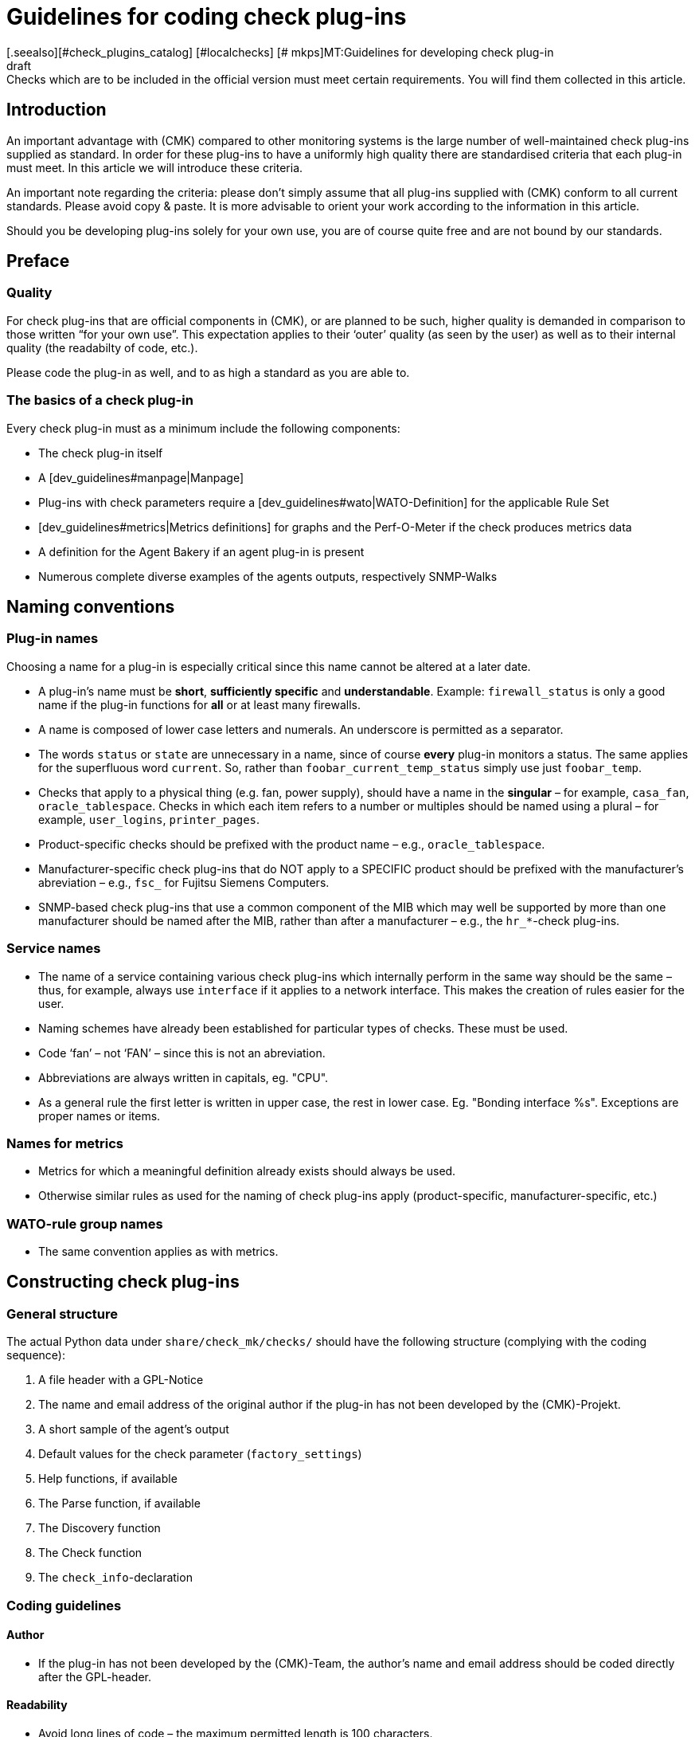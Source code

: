 = Guidelines for coding check plug-ins
:revdate: draft
[.seealso][#check_plugins_catalog] [#localchecks] [# mkps]MT:Guidelines for developing check plug-in
MD:Checks which are to be included in the official version must meet certain requirements. You will find them collected in this article.

== Introduction

An important advantage with (CMK) compared to other monitoring systems
is the large number of well-maintained check plug-ins supplied as standard.
In order for these plug-ins to have a uniformly high quality there are
standardised criteria that each plug-in must meet.
In this article we will introduce these criteria.

An important note regarding the criteria: please don't simply assume that all
plug-ins supplied with (CMK) conform to all current standards.
Please avoid copy & paste. It is more advisable to orient your work according to
the information in this article.

Should you be developing plug-ins solely for your own use, you are of course
quite free and are not bound by our standards.


== Preface

=== Quality

For check plug-ins that are official components in (CMK), or are planned to be
such, higher quality is demanded in comparison to those written “for your own use”.
This expectation applies to their ‘outer’ quality (as seen by the user) as well as
to their internal quality (the readabilty of code, etc.).

Please code the plug-in as well, and to as high a standard as you are able to.


=== The basics of a check plug-in

Every check plug-in must as a minimum include the following components:

* The check plug-in itself
* A [dev_guidelines#manpage|Manpage]
* Plug-ins with check parameters require a [dev_guidelines#wato|WATO-Definition] for the applicable Rule Set
* [dev_guidelines#metrics|Metrics definitions] for graphs and the Perf-O-Meter if the check produces metrics data
* A definition for the Agent Bakery if an agent plug-in is present
* Numerous complete diverse examples of the agents outputs, respectively SNMP-Walks


== Naming conventions

=== Plug-in names

Choosing a name for a plug-in is especially critical
since this name cannot be altered at a later date.

* A plug-in's name must be *short*, *sufficiently specific* and *understandable*. Example: `firewall_status` is only a good name if the plug-in functions for *all* or at least many firewalls.
* A name is composed of lower case letters and numerals. An underscore is permitted as a separator.
* The words `status` or `state` are unnecessary in a name, since of course *every* plug-in monitors a status. The same applies for the superfluous word `current`. So, rather than `foobar_current_temp_status` simply use just `foobar_temp`.
* Checks that apply to a physical thing (e.g. fan, power supply), should have a name in the *singular* – for example, `casa_fan`, `oracle_tablespace`. Checks in which each item refers to a number or multiples should be named using a plural – for example, `user_logins`, `printer_pages`.
* Product-specific checks should be prefixed with the product name – e.g., `oracle_tablespace`.
* Manufacturer-specific check plug-ins that do NOT apply to a SPECIFIC product should be prefixed with the manufacturer's abreviation – e.g., `fsc_` for Fujitsu Siemens Computers.
* SNMP-based check plug-ins that use a common component of the MIB which may well be supported by more than one manufacturer should be named after the MIB, rather than after a manufacturer – e.g., the `hr_*`-check plug-ins.

=== Service names

* The name of a service containing various check plug-ins which internally perform in the same way should be the same – thus, for example, always use `interface` if it applies to a network interface. This makes the creation of rules easier for the user.
* Naming schemes have already been established for particular types of checks. These must be used.
* Code ‘fan’ – not ‘FAN’ – since this is not an abreviation.
* Abbreviations are always written in capitals, eg. "CPU".
* As a general rule the first letter is written in upper case, the rest in lower case. Eg. "Bonding interface %s". Exceptions are proper names or items.


=== Names for metrics

* Metrics for which a meaningful definition already exists should always be used.
* Otherwise similar rules as used for the naming of check plug-ins apply (product-specific, manufacturer-specific, etc.)


=== WATO-rule group names

* The same convention applies as with metrics.


== Constructing check plug-ins

=== General structure

The actual Python data under `share/check_mk/checks/` should have the
following structure (complying with the coding sequence):

. A file header with a GPL-Notice
. The name and email address of the original author if the plug-in has not been developed by the (CMK)-Projekt.
. A short sample of the agent's output
. Default values for the check parameter (`factory_settings`)
. Help functions, if available
. The Parse function, if available
. The Discovery function
. The Check function
. The `check_info`-declaration


=== Coding guidelines

==== Author

* If the plug-in has not been developed by the (CMK)-Team, the author's name and email address should be coded directly after the GPL-header.


==== Readability

* Avoid long lines of code – the maximum permitted length is 100 characters.
* In each case the indentation is four blank characters – do not use tabs.
* Orientate yourself to Python-Standard PEP 8


==== Sample agent outputs

Including a sample of an agent's output greatly simplifies the reading of the code.
When doing so it is important to include various possible outputs in the sample.
Make the sample no longer than necessary. With SNMP-based checks provide an SNMP-Walk:

.

---- Example excerpt from SNMP data:
 .1.3.6.1.4.1.2.3.51.2.2.7.1.0  255
 .1.3.6.1.4.1.2.3.51.2.2.7.2.1.1.1  1
 .1.3.6.1.4.1.2.3.51.2.2.7.2.1.2.1  "Good"
 .1.3.6.1.4.1.2.3.51.2.2.7.2.1.3.1  "No critical or warning events"
 .1.3.6.1.4.1.2.3.51.2.2.7.2.1.4.1  "No timestamp"
----

If, for example, due to differing firmware standards in the target devices differing
output formats are produced, then an example noting the version should be provided for each.
A good example of this case can be found in the `multipath` check plug-in.


==== SNMP-MIBs

When defining the `snmp_info` the readable path to the OID should be given in the
comments. Example:

.

----    'snmp_info' : [(".1.3.6.1.2.1.47.1.1.1.1", [
        OID_END,
        "2",    # ENTITY-MIB::entPhysicalDescription
        "5",    # ENTITY-MIB::entPhysicalClass
        "7",    # ENTITY-MIB::entPhysicalName
    ]),
----


==== Using `lambda`

Avoid complex expressions with `lambda`. Permitted is `lambda` in
the `lambda oid: ...` scan function, and when you wish to invoke existing functions
with only an altered argument – for example:

.

----     "inventory_function" : lambda info: inventory_foobar_generic(info, "temperature")
----


==== Iterating through SNMP-agent data

With checks that parse SNMP-data, an index like this should not be used...

.

----    for line in info:
        if line[1] != '' and line[0] ...
----

It is better to unpack each line as meaningful variables:

.

----    for *sensor_id, state_state, foo, bar* in info:
        if sensor_state != '1' and sensor_id ...
----


==== Parse functions

Always use parse functions whenever parsing an agent's output is not trivial.
The parse function's argument should always be named `info`,
and in the discovery and check functions the argument should be named `parsed`
instead of `info`.
In this way it will be clear to the reader that this result is from a parse function.


==== Checks with multiple partial results

A check that produces multiple partial results – for example, current allocations
and growth – must return these with `yield`. Checks that produce only a
single result must use `return`.

.

----    if "abs_levels" in params:
        warn, crit = params["abs_levels"]
        if value >= crit:
            yield 2, "...."
        elif value >= warn:
            yield 1, "...."
        else:
            yield 0, "..."

    if "perc_levels" in params:
        warn, crit = params["perc_levels"]
        if percentage >= crit:
            yield 2, "...."
        elif percentage >= warn:
            yield 1, "...."
        else:
            yield 0, "..."
----

The `(!)` and `(!!)` markers are obsolete and may
no longer be used. These should be replaced by `yield`.


==== Keys in `check_info[...]`

Only store keys which will be used In your entry in `check_info`.
The only required entries are `‘service_description’` and `‘check_function’`.
Only insert `‘has_perfdata’` and other keys with boolean values if
their value is `True`.


=== Agent plug-ins

If your check plug-in requires an agent plug-in, then be aware of the following rules:

* Store the plug-in in `share/check_mk/agents/plugins` for Unix-type systems, and set the execution rights to `755`.
* In Windows the directory is called `share/check_mk/agents/windows/plugins`.
* Shell and Python scripts should have no file name extension (omit `.sh` and `.py`).
* Use `#!/bin/sh` in the first lines of shell scripts. Only use `#!/bin/bash` if BASH features are required.
* Use the standard (CMK)-file heading with the GPL-notice.
* Your plug-in must not damage the target system, especially if the plug-in is not actually supported by the system.
* Remember to note the plug-in in the check's manpage.
* If the component that the plug-in is to monitor doesn't actually exist on a system, the plug-in must not output a section head.
* If the plug-in requires a configurations file this should (in Linux) be searched for in the `$MK_CONFDIR` directory, and the file must have the same name as the plug-in – apart from the `.cfg` extension, and without a possible `mk_` prefix. The procedure is similar for Windows – the directory in Windows is `%MK_CONFDIR%`.
* Do not code plug-ins for Windows in Powershell. This is not portable, and is in any case very resource-greedy. Use VBS.
* Do not code Plug-ins in Java.


=== Don'ts

* Do not use `import` in your check files. All permitted Python modules have already been imported.
* Do not use `datetime` for parsing and calculating time specifications – use `time`. This can perform all needed tasks. Really!
* Arguments that receive your functions must in no way modify the functions. This especially applies for `params` and `info`.
* Should you really want to work with regular expressions (they are slow!), invoke these with the `regex()` function. Do not use `re` directly.
* Naturally it is not permitted to use `print`, or otherwise route outputs to `stdout`, or communicate with the outside world in any way!
* The SNMP-scan function is not allowed to retrieve OIDs other than `.1.3.6.1.2.1.1.1.0` and `.1.3.6.1.2.1.1.2.0`. Exception: the SNMP-scan function has ensured via a Check of one of these OIDs, that further OIDs will retrieve only a strictly-limited number of devices.


== Behaviour of check plug-ins

=== Exceptions

Your check plug-in should not, rather it *must always assume* that an agent's output is
syntactically valid. The plug-in is in no case permitted to attempt to handle unknown error situations in the output itself!

Why is this so? (CMK) has a very refined function for automatically handling such errors.
For the user it can generate comprehensive crash reports, and it also sets the status of the plug-in to (UNKNOWN). This is much more helpful than if the check, for example, simply produces an `unknown SNMP code 17`.

The discovery, parse and/or check function *should* generally enter an exception if the agent's output is not in the defined, known format for which the plug-in was developed.


=== `saveint()` and `savefloat()`

The `saveint()` and `savefloat()` functions convert a string into
an `int` or `float` and produce a `0` if the string cannot
be converted (e.g. it is an empty string).

Only use these functions if the empty or invalid value is a known condition – otherwise important
error messages will be supressed (see above).


=== Item not found

A check that doesn't find an item being monitored should simply produce a `None`,
and *not* generate its own error message. In such a case (CMK) will produce
a standardised, consistent error message, and set the service to (UNKNOWN).


=== Threshholds

Many check plug-ins have parameters which define thresholds for specific metrics,
and thus determine when the check assumes a (WARN) or (CRIT) status. Please be aware of the
following rules that ensure (CMK) reacts *consistently*.

* The thresholds for (WARN) and (CRIT) should always be verified with `&gt;=` and `&lt;=`. Example: a plug-in monitors the length of a mail queue. The critical upper limit is 100. This means that if the actual value is '100' it is already critical!
* If there are ONLY upper, or ONLY lower thresholds (the commonest cases), then the entry fields in WATO should be coded with [.guihints]#Warning at ______# and [.guihints]#Critical at ______}}.# 
* If there are upper AND lower thresholds, the coding should be as follows: _Warning at or above ____, _Critical at or above ____, _Warning at or below ____ and _Critical at or below ____.


=== Check plug-in outputs

Every check produces one line of text – the plug-in output. To achieve a consistent behavier for all
plug-ins, the following rules apply:

* For showing measured values, exactly one blank character should separate the value and the unit (e.g. `17.4 V`). The only exception to this rule is with `%`, where there is no blank: `89.5%`.
* When listing measured values, the value's name with an initial capital is followed by a colon. Example: `Voltage: 24.5 V, Phase: negative, Flux-Compensator: operational`
* Do not show internal keys, codewords, SNMP-internals or other rubbish in plug-in outputs which is of no use to the user. Use meaningful human-readable terms. Use terms that the user normally expects! Example: Use `route monitor has failed` rather than `routeMonitorFail`.
* If the check item has an additional specification, code this in square brackets at the beginning of the output (e.g. `Interface 2 - [eth0] ...`)
* In listings, items are separated by commas, and following items have initial capitals: `Swap used: ..., Total virtual memory used: ...`


=== Default thresholds

Every plug-in that works with thresholds should have meaningful default threshold
values defined for it. The following rules apply:

* The default thresholds used in the check should also be defined 1:1 as default parameters in the applicable WATO-rule.
* The default thresholds should be defined in `factory_settings` (if the check has a dictionary as a parameter).
* The default thresholds should be selected on a technically-sound basis. Is there a manufacturer's specification? Are there best Practices?
* It is essential that the source of the thresholds be documented in the check.


=== Nagios vs. CMC

Ensure that your check also functions with a Nagios core. That is usually the case automatically, but not always.


[#metrics]
== Metrics

=== Formats of metrics

* The check plug-in always returns metric data as `int` or `float`. Strings are not allowed.
* If you wish to output the sixtuple from a metric value field, use `None` in its postition. Example: `[("taple_util", utilization, None, None, 0, size)]`
* If you don't require the entry at the end, simply shorten the tuple. Do not use a `None` at the end.


=== Naming the metrics

* Metric names consist of lower case letters und underscores. Numerals are permitted, but not leading.
* Metric names should be, as with check plug-ins, short and specific. Metrics that will be used by multiple plug-ins should have generic names.
* Avoid using the pointless filler word `current`. The measured value is always the current one.
* The metric should be named after the ‘thing’, not after the unit. Thus, for example, `current` rather than `ampere`, or `size` rather than `bytes`.
* *Important* always use the canonical size. Really! (CMK) scales the data itself as appropriate. Example:

[cols=, options="header"]
|===

|Domain
|Canonical unit


|Duration
|Seconds


|File size
|Bytes


|Temperature
|Celsius


|Network throughput
|Octets per second (not bits/sec!)


|Percentage value
|A value from 0 to 100 (not 0.0 to 1.0)


|Events per time period
|1 per second


|Electrical performance
|Watts (not mW)

|===


=== Flags for metric data

* Only set `‘has_perfdata’` in `check_info` to `True` if the check actually outputs metric data (or can output it).


=== Definitions for graphs and the Perf-O-Meter

The definitions for graphs should be like the definitions in
`web/plugins/metrics/check_mk.py`. Do not create definitions for PNP-graphs.
In the (RE) as well these will be generated on the basis of the metric
definitions in (CMK) itself.


[#wato]
== WATO-Definition

=== Check group names

Check plug-ins with parameters require a compulsory WATO-rule definition.
The connection between a plug-in and a rule is made through the check group
(the entry `‘group’` in `check_info`). All checks
that are configured with the same rule set are consolidated via the group.

If your plug-in should sensibly be configured with an existing rule set,
then also use an existing group.

If your plug-in is so specific that it in any case requires its own group,
then create an own group for it where the group's name should reference the plug-in.

Should it be foreseeable that in the future further plug-ins could use the
same rule set, then use an appropriately generic name.


=== Default values for ValueSpecs

When defining your parameter definitions (ValueSpecs) use the exact same
default values as the defaults actually used in the checks (if possible).
Example: if without a rule the check assumes the threshold `(5, 10)` for (WARN)
and (CRIT), then the ValueSpec should be so defined that `5` and `10`
will be automatically offered as thresholds.


=== Choosing ValueSpecs

For some types of data there are specialised ValueSpecs. An example is
`Age` for a certain number of seconds. This must be used wherever it is
appropriate. Do not, for example, use `Integer` in such a case.


== Include files

For a number of types of checks there are already prepared implementations in
include files, that not only can be used, but SHOULD be used:

[cols=, ]
|===

|`temperature.include`
|Monitoring of temperatures


|`elphase.include`
|Electrical AC phases (e.g. in USV)


|`fan.include`
|Fans


|`if.include`
|Network interfaces


|`df.include`
|File system levels


|`mem.include`
|Monitoring of RAM (Main storage)


|`ps.include`
|Operating system processes

|===

*Important:* use existing Include files only if these have been *designed*
for the purpose at hand, and not simply because they are an approximate fit!


[#manpage]
== Manpages

Every check plug-in *must* have a Manpage. If multiple plug-ins (subchecks)
have been programmed in a check file, each one must naturally have its own Manpage.

The Manpage has been conceived for the user! Write helpful information there.
It's not just a matter of you documenting what you have programmed, rather it
provides important, useful information to the user.

The Manpage must be:

* complete
* precise
* concise
* helpful!


=== Catalogue entries

Using the `catalog:` header you can specify where the plug-in is to
be stored in the check manpages' catalogue. If a category is missing (for example,
a new manufacturer) this must be defined in the `cmk/man_pages.py` file,
in the `catalog_titles` variable -- or from Version VERSION[1.6]
in the file `cmk/utils/man_pages.py`.

Currently this file cannot be extended with plugins in `local/`, so
that only the developers of (CMK) can make changes here.

Please note the correct upper and lower case spelling of product and company names!
This applies not only for the catalogue entry, but also for all other texts where these
names appear.
Example: *NetApp* is always written *NetApp*, and not netapp, NETAPP, Netapp,
or the like.
Google can help to find the correct spelling!


=== Description

The following information must be included in the Manpage's `description:`:

* Exactly which hard or software is monitored by the check? Do any of the devices' firmware or product versions have special features? *Do not* relate these to an MIB, rather to products' identification codes. Example: It is of no help to the user to write “This check functions for all devices which support Wrdpfrmpft-17.11-MIB”. Rather write which product lines or the like are supported.
* Which aspect of the device will be monitored? What does the check do?
* Under which conditions will the check return (OK), (WARN) or (CRIT)?
* Will the check require an agent plug-in? If yes, how will this be installed? That must also be possible without the Agent Bakery.
* Are there further prerequisites in order for the check to function – preparation of the target system, the installation of drivers, etc? These should in any case only be specified if they are not normally fulfilled, e.g., the mounting of `/proc` under Linux).

Write nothing that applies to all checks collectively.
Do not, for example, repeat general things, like how one sets up SNMP-based checks.


=== Discovery

Under `inventory:` write under which conditions this check's service(s),
are automatically found. An example from `nfsmounts`:

.nfsmounts

----inventory:
  All NFS mounts are found automatically. This is done
----


=== Item

With checks that have an item (thus also a `%s` in their service names),
in the Manpage under `item:` it must be described how this is to be generated.
